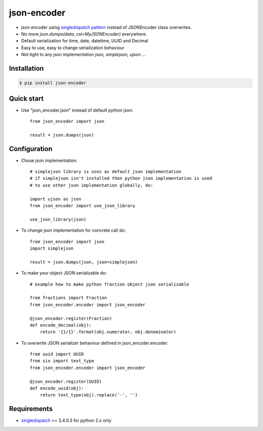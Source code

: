 json-encoder
=======================

* json encoder using `singledispatch pattern`_ instead of JSONEncoder class overwrites.

* No more *json.dumps(data, csl=MyJSONEncoder)* everywhere.

* Default serialization for time, date, datetime, UUID and Decimal

* Easy to use, easy to change serialization behaviour

* Not tight to any json implementation *json, simplejson, ujson* ...


.. image:: https://travis-ci.org/NZME/json-encoder.svg?branch=master
    :target: https://travis-ci.org/NZME/json-encoder

Installation
------------

.. code-block:: bash

    $ pip install json-encoder

Quick start
-----------

* Use "json_encoder.json" instead of default python json::

    from json_encoder import json
    
    result = json.dumps(json)

Configuration
-------------

* Chose json implementation::

    # simplejson library is uses as default json implementation 
    # if simplejson isn't installed then python json implementation is used
    # to use other json implementation globally, do:
    
    import ujson as json
    from json_encoder import use_json_library
    
    use_json_library(json)

* To change json implementation for concrete call do::

    from json_encoder import json
    import simplejson
    
    result = json.dumps(json, json=simplejson)

* To make your object JSON serializable do::

    # example how to make python fraction object json serializable
    
    from fractions import Fraction
    from json_encoder.encoder import json_encoder
    
    @json_encoder.register(Fraction)
    def encode_decimal(obj):
        return '{}/{}'.format(obj.numerator, obj.denominator)

* To overwrite JSON serializer behaviour defined in json_encoder.encoder::

    from uuid import UUID
    from six import text_type
    from json_encoder.encoder import json_encoder
    
    @json_encoder.register(UUID)
    def encode_uuid(obj):
        return text_type(obj).replace('-', '')

Requirements
------------

* `singledispatch`_ >= 3.4.0.3 for python 2.x only

.. _singledispatch pattern: https://docs.python.org/3/library/functools.html#functools.singledispatch
.. _singledispatch: https://bitbucket.org/ambv/singledispatch
